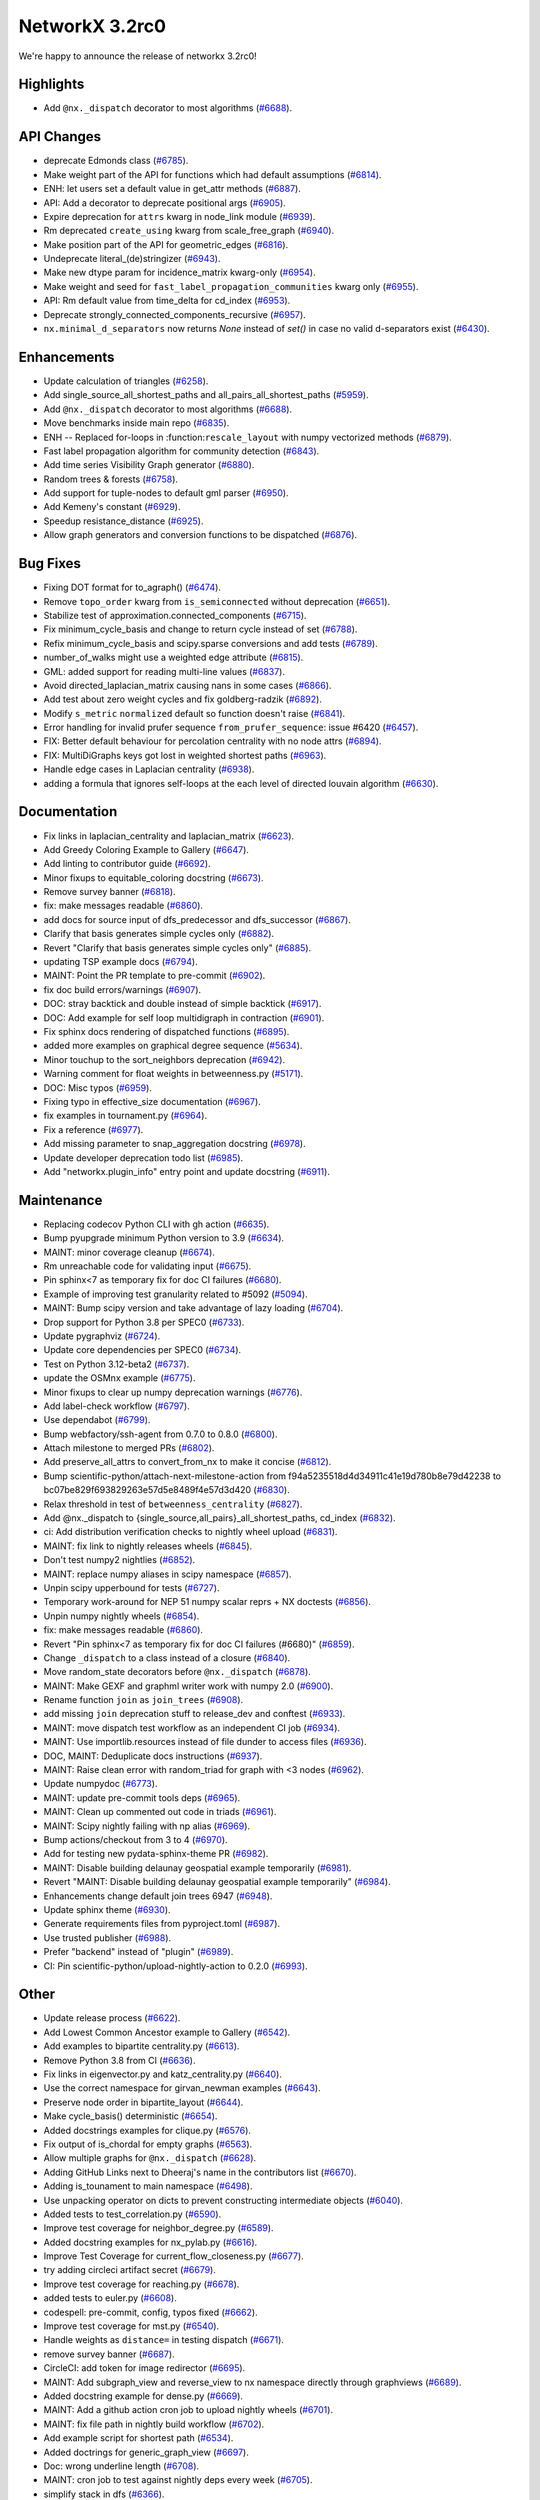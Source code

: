 NetworkX 3.2rc0
===============

We're happy to announce the release of networkx 3.2rc0!

Highlights
----------

- Add ``@nx._dispatch`` decorator to most algorithms (`#6688 <https://github.com/networkx/networkx/pull/6688>`_).

API Changes
-----------

- deprecate Edmonds class (`#6785 <https://github.com/networkx/networkx/pull/6785>`_).
- Make weight part of the API for functions which had default assumptions (`#6814 <https://github.com/networkx/networkx/pull/6814>`_).
- ENH: let users set a default value in get_attr methods (`#6887 <https://github.com/networkx/networkx/pull/6887>`_).
- API: Add a decorator to deprecate positional args (`#6905 <https://github.com/networkx/networkx/pull/6905>`_).
- Expire deprecation for ``attrs`` kwarg in node_link module (`#6939 <https://github.com/networkx/networkx/pull/6939>`_).
- Rm deprecated ``create_using`` kwarg from scale_free_graph (`#6940 <https://github.com/networkx/networkx/pull/6940>`_).
- Make position part of the API for geometric_edges (`#6816 <https://github.com/networkx/networkx/pull/6816>`_).
- Undeprecate literal_(de)stringizer (`#6943 <https://github.com/networkx/networkx/pull/6943>`_).
- Make new dtype param for incidence_matrix kwarg-only (`#6954 <https://github.com/networkx/networkx/pull/6954>`_).
- Make weight and seed for ``fast_label_propagation_communities`` kwarg only (`#6955 <https://github.com/networkx/networkx/pull/6955>`_).
- API: Rm default value from time_delta for cd_index (`#6953 <https://github.com/networkx/networkx/pull/6953>`_).
- Deprecate strongly_connected_components_recursive (`#6957 <https://github.com/networkx/networkx/pull/6957>`_).
- ``nx.minimal_d_separators`` now returns `None` instead of `set()` in case no valid d-separators exist (`#6430 <https://github.com/networkx/networkx/issues/6430>`_).

Enhancements
------------

- Update calculation of triangles (`#6258 <https://github.com/networkx/networkx/pull/6258>`_).
- Add single_source_all_shortest_paths and all_pairs_all_shortest_paths (`#5959 <https://github.com/networkx/networkx/pull/5959>`_).
- Add ``@nx._dispatch`` decorator to most algorithms (`#6688 <https://github.com/networkx/networkx/pull/6688>`_).
- Move benchmarks inside main repo (`#6835 <https://github.com/networkx/networkx/pull/6835>`_).
- ENH -- Replaced for-loops in :function:``rescale_layout`` with numpy vectorized methods (`#6879 <https://github.com/networkx/networkx/pull/6879>`_).
- Fast label propagation algorithm for community detection (`#6843 <https://github.com/networkx/networkx/pull/6843>`_).
- Add time series Visibility Graph generator (`#6880 <https://github.com/networkx/networkx/pull/6880>`_).
- Random trees & forests (`#6758 <https://github.com/networkx/networkx/pull/6758>`_).
- Add support for tuple-nodes to default gml parser (`#6950 <https://github.com/networkx/networkx/pull/6950>`_).
- Add Kemeny's constant (`#6929 <https://github.com/networkx/networkx/pull/6929>`_).
- Speedup resistance_distance (`#6925 <https://github.com/networkx/networkx/pull/6925>`_).
- Allow graph generators and conversion functions to be dispatched (`#6876 <https://github.com/networkx/networkx/pull/6876>`_).

Bug Fixes
---------

- Fixing DOT format for to_agraph() (`#6474 <https://github.com/networkx/networkx/pull/6474>`_).
- Remove ``topo_order`` kwarg from ``is_semiconnected`` without deprecation (`#6651 <https://github.com/networkx/networkx/pull/6651>`_).
- Stabilize test of approximation.connected_components (`#6715 <https://github.com/networkx/networkx/pull/6715>`_).
- Fix minimum_cycle_basis and change to return cycle instead of set (`#6788 <https://github.com/networkx/networkx/pull/6788>`_).
- Refix minimum_cycle_basis and scipy.sparse conversions and add tests (`#6789 <https://github.com/networkx/networkx/pull/6789>`_).
- number_of_walks might use a weighted edge attribute (`#6815 <https://github.com/networkx/networkx/pull/6815>`_).
- GML: added support for reading multi-line values (`#6837 <https://github.com/networkx/networkx/pull/6837>`_).
- Avoid directed_laplacian_matrix causing nans in some cases (`#6866 <https://github.com/networkx/networkx/pull/6866>`_).
- Add test about zero weight cycles and fix goldberg-radzik (`#6892 <https://github.com/networkx/networkx/pull/6892>`_).
- Modify ``s_metric`` ``normalized`` default so function doesn't raise (`#6841 <https://github.com/networkx/networkx/pull/6841>`_).
- Error handling for invalid prufer sequence ``from_prufer_sequence``: issue #6420 (`#6457 <https://github.com/networkx/networkx/pull/6457>`_).
- FIX: Better default behaviour for percolation centrality with no node attrs (`#6894 <https://github.com/networkx/networkx/pull/6894>`_).
- FIX: MultiDiGraphs keys got lost in weighted shortest paths (`#6963 <https://github.com/networkx/networkx/pull/6963>`_).
- Handle edge cases in Laplacian centrality (`#6938 <https://github.com/networkx/networkx/pull/6938>`_).
- adding a formula that ignores self-loops at the each level of directed louvain algorithm (`#6630 <https://github.com/networkx/networkx/pull/6630>`_).

Documentation
-------------

- Fix links in laplacian_centrality and laplacian_matrix (`#6623 <https://github.com/networkx/networkx/pull/6623>`_).
- Add Greedy Coloring Example to Gallery (`#6647 <https://github.com/networkx/networkx/pull/6647>`_).
- Add linting to contributor guide (`#6692 <https://github.com/networkx/networkx/pull/6692>`_).
- Minor fixups to equitable_coloring docstring (`#6673 <https://github.com/networkx/networkx/pull/6673>`_).
- Remove survey banner (`#6818 <https://github.com/networkx/networkx/pull/6818>`_).
- fix: make messages readable (`#6860 <https://github.com/networkx/networkx/pull/6860>`_).
- add docs for source input of dfs_predecessor and dfs_successor (`#6867 <https://github.com/networkx/networkx/pull/6867>`_).
- Clarify that basis generates simple cycles only (`#6882 <https://github.com/networkx/networkx/pull/6882>`_).
- Revert "Clarify that basis generates simple cycles only" (`#6885 <https://github.com/networkx/networkx/pull/6885>`_).
- updating TSP example docs (`#6794 <https://github.com/networkx/networkx/pull/6794>`_).
- MAINT: Point the PR template to pre-commit (`#6902 <https://github.com/networkx/networkx/pull/6902>`_).
- fix doc build errors/warnings (`#6907 <https://github.com/networkx/networkx/pull/6907>`_).
- DOC: stray backtick and double instead of simple backtick (`#6917 <https://github.com/networkx/networkx/pull/6917>`_).
- DOC: Add example for self loop multidigraph in contraction (`#6901 <https://github.com/networkx/networkx/pull/6901>`_).
- Fix sphinx docs rendering of dispatched functions (`#6895 <https://github.com/networkx/networkx/pull/6895>`_).
- added more examples on graphical degree sequence (`#5634 <https://github.com/networkx/networkx/pull/5634>`_).
- Minor touchup to the sort_neighbors deprecation (`#6942 <https://github.com/networkx/networkx/pull/6942>`_).
- Warning comment for float weights in betweenness.py (`#5171 <https://github.com/networkx/networkx/pull/5171>`_).
- DOC: Misc typos (`#6959 <https://github.com/networkx/networkx/pull/6959>`_).
- Fixing typo in effective_size documentation (`#6967 <https://github.com/networkx/networkx/pull/6967>`_).
- fix examples in tournament.py (`#6964 <https://github.com/networkx/networkx/pull/6964>`_).
- Fix a reference (`#6977 <https://github.com/networkx/networkx/pull/6977>`_).
- Add missing parameter to snap_aggregation docstring (`#6978 <https://github.com/networkx/networkx/pull/6978>`_).
- Update developer deprecation todo list (`#6985 <https://github.com/networkx/networkx/pull/6985>`_).
- Add "networkx.plugin_info" entry point and update docstring (`#6911 <https://github.com/networkx/networkx/pull/6911>`_).

Maintenance
-----------

- Replacing codecov Python CLI with gh action (`#6635 <https://github.com/networkx/networkx/pull/6635>`_).
- Bump pyupgrade minimum Python version to 3.9 (`#6634 <https://github.com/networkx/networkx/pull/6634>`_).
- MAINT: minor coverage cleanup (`#6674 <https://github.com/networkx/networkx/pull/6674>`_).
- Rm unreachable code for validating input (`#6675 <https://github.com/networkx/networkx/pull/6675>`_).
- Pin sphinx<7 as temporary fix for doc CI failures (`#6680 <https://github.com/networkx/networkx/pull/6680>`_).
- Example of improving test granularity related to #5092 (`#5094 <https://github.com/networkx/networkx/pull/5094>`_).
- MAINT: Bump scipy version and take advantage of lazy loading (`#6704 <https://github.com/networkx/networkx/pull/6704>`_).
- Drop support for Python 3.8 per SPEC0 (`#6733 <https://github.com/networkx/networkx/pull/6733>`_).
- Update pygraphviz (`#6724 <https://github.com/networkx/networkx/pull/6724>`_).
- Update core dependencies per SPEC0 (`#6734 <https://github.com/networkx/networkx/pull/6734>`_).
- Test on Python 3.12-beta2 (`#6737 <https://github.com/networkx/networkx/pull/6737>`_).
- update the OSMnx example (`#6775 <https://github.com/networkx/networkx/pull/6775>`_).
- Minor fixups to clear up numpy deprecation warnings (`#6776 <https://github.com/networkx/networkx/pull/6776>`_).
- Add label-check workflow (`#6797 <https://github.com/networkx/networkx/pull/6797>`_).
- Use dependabot (`#6799 <https://github.com/networkx/networkx/pull/6799>`_).
- Bump webfactory/ssh-agent from 0.7.0 to 0.8.0 (`#6800 <https://github.com/networkx/networkx/pull/6800>`_).
- Attach milestone to merged PRs (`#6802 <https://github.com/networkx/networkx/pull/6802>`_).
- Add preserve_all_attrs to convert_from_nx to make it concise (`#6812 <https://github.com/networkx/networkx/pull/6812>`_).
- Bump scientific-python/attach-next-milestone-action from f94a5235518d4d34911c41e19d780b8e79d42238 to bc07be829f693829263e57d5e8489f4e57d3d420 (`#6830 <https://github.com/networkx/networkx/pull/6830>`_).
- Relax threshold in test of ``betweenness_centrality`` (`#6827 <https://github.com/networkx/networkx/pull/6827>`_).
- Add @nx._dispatch to {single_source,all_pairs}_all_shortest_paths, cd_index (`#6832 <https://github.com/networkx/networkx/pull/6832>`_).
- ci: Add distribution verification checks to nightly wheel upload (`#6831 <https://github.com/networkx/networkx/pull/6831>`_).
- MAINT: fix link to nightly releases wheels (`#6845 <https://github.com/networkx/networkx/pull/6845>`_).
- Don't test numpy2 nightlies (`#6852 <https://github.com/networkx/networkx/pull/6852>`_).
- MAINT: replace numpy aliases in scipy namespace (`#6857 <https://github.com/networkx/networkx/pull/6857>`_).
- Unpin scipy upperbound for tests (`#6727 <https://github.com/networkx/networkx/pull/6727>`_).
- Temporary work-around for NEP 51 numpy scalar reprs + NX doctests (`#6856 <https://github.com/networkx/networkx/pull/6856>`_).
- Unpin numpy nightly wheels (`#6854 <https://github.com/networkx/networkx/pull/6854>`_).
- fix: make messages readable (`#6860 <https://github.com/networkx/networkx/pull/6860>`_).
- Revert "Pin sphinx<7 as temporary fix for doc CI failures (#6680)" (`#6859 <https://github.com/networkx/networkx/pull/6859>`_).
- Change ``_dispatch`` to a class instead of a closure (`#6840 <https://github.com/networkx/networkx/pull/6840>`_).
- Move random_state decorators before ``@nx._dispatch`` (`#6878 <https://github.com/networkx/networkx/pull/6878>`_).
- MAINT: Make GEXF and graphml writer work with numpy 2.0 (`#6900 <https://github.com/networkx/networkx/pull/6900>`_).
- Rename function ``join`` as ``join_trees`` (`#6908 <https://github.com/networkx/networkx/pull/6908>`_).
- add missing ``join`` deprecation stuff to release_dev and conftest (`#6933 <https://github.com/networkx/networkx/pull/6933>`_).
- MAINT: move dispatch test workflow as an independent CI job (`#6934 <https://github.com/networkx/networkx/pull/6934>`_).
- MAINT: Use importlib.resources instead of file dunder to access files (`#6936 <https://github.com/networkx/networkx/pull/6936>`_).
- DOC, MAINT: Deduplicate docs instructions (`#6937 <https://github.com/networkx/networkx/pull/6937>`_).
- MAINT: Raise clean error with random_triad for graph with <3 nodes (`#6962 <https://github.com/networkx/networkx/pull/6962>`_).
- Update numpydoc (`#6773 <https://github.com/networkx/networkx/pull/6773>`_).
- MAINT: update pre-commit tools deps (`#6965 <https://github.com/networkx/networkx/pull/6965>`_).
- MAINT: Clean up commented out code in triads (`#6961 <https://github.com/networkx/networkx/pull/6961>`_).
- MAINT: Scipy nightly failing with np alias (`#6969 <https://github.com/networkx/networkx/pull/6969>`_).
- Bump actions/checkout from 3 to 4 (`#6970 <https://github.com/networkx/networkx/pull/6970>`_).
- Add for testing new pydata-sphinx-theme PR (`#6982 <https://github.com/networkx/networkx/pull/6982>`_).
- MAINT: Disable building delaunay geospatial example temporarily (`#6981 <https://github.com/networkx/networkx/pull/6981>`_).
- Revert "MAINT: Disable building delaunay geospatial example temporarily" (`#6984 <https://github.com/networkx/networkx/pull/6984>`_).
- Enhancements change default join trees 6947 (`#6948 <https://github.com/networkx/networkx/pull/6948>`_).
- Update sphinx theme (`#6930 <https://github.com/networkx/networkx/pull/6930>`_).
- Generate requirements files from pyproject.toml (`#6987 <https://github.com/networkx/networkx/pull/6987>`_).
- Use trusted publisher (`#6988 <https://github.com/networkx/networkx/pull/6988>`_).
- Prefer "backend" instead of "plugin" (`#6989 <https://github.com/networkx/networkx/pull/6989>`_).
- CI: Pin scientific-python/upload-nightly-action to 0.2.0 (`#6993 <https://github.com/networkx/networkx/pull/6993>`_).

Other
-----

- Update release process (`#6622 <https://github.com/networkx/networkx/pull/6622>`_).
- Add Lowest Common Ancestor example to Gallery (`#6542 <https://github.com/networkx/networkx/pull/6542>`_).
- Add examples to bipartite centrality.py (`#6613 <https://github.com/networkx/networkx/pull/6613>`_).
- Remove Python 3.8 from CI (`#6636 <https://github.com/networkx/networkx/pull/6636>`_).
- Fix links in eigenvector.py and katz_centrality.py (`#6640 <https://github.com/networkx/networkx/pull/6640>`_).
- Use the correct namespace for girvan_newman examples (`#6643 <https://github.com/networkx/networkx/pull/6643>`_).
- Preserve node order in bipartite_layout (`#6644 <https://github.com/networkx/networkx/pull/6644>`_).
- Make cycle_basis() deterministic (`#6654 <https://github.com/networkx/networkx/pull/6654>`_).
- Added docstrings examples for clique.py (`#6576 <https://github.com/networkx/networkx/pull/6576>`_).
- Fix output of is_chordal for empty graphs (`#6563 <https://github.com/networkx/networkx/pull/6563>`_).
- Allow multiple graphs for ``@nx._dispatch`` (`#6628 <https://github.com/networkx/networkx/pull/6628>`_).
- Adding GitHub Links next to Dheeraj's name in the contributors list (`#6670 <https://github.com/networkx/networkx/pull/6670>`_).
- Adding is_tounament to main namespace (`#6498 <https://github.com/networkx/networkx/pull/6498>`_).
- Use unpacking operator on dicts to prevent constructing intermediate objects (`#6040 <https://github.com/networkx/networkx/pull/6040>`_).
- Added tests to test_correlation.py (`#6590 <https://github.com/networkx/networkx/pull/6590>`_).
- Improve test coverage for neighbor_degree.py (`#6589 <https://github.com/networkx/networkx/pull/6589>`_).
- Added docstring examples for nx_pylab.py (`#6616 <https://github.com/networkx/networkx/pull/6616>`_).
- Improve Test Coverage for current_flow_closeness.py (`#6677 <https://github.com/networkx/networkx/pull/6677>`_).
- try adding circleci artifact secret (`#6679 <https://github.com/networkx/networkx/pull/6679>`_).
- Improve test coverage for reaching.py (`#6678 <https://github.com/networkx/networkx/pull/6678>`_).
- added tests to euler.py (`#6608 <https://github.com/networkx/networkx/pull/6608>`_).
- codespell: pre-commit, config, typos fixed (`#6662 <https://github.com/networkx/networkx/pull/6662>`_).
- Improve test coverage for mst.py (`#6540 <https://github.com/networkx/networkx/pull/6540>`_).
- Handle weights as ``distance=`` in testing dispatch (`#6671 <https://github.com/networkx/networkx/pull/6671>`_).
- remove survey banner (`#6687 <https://github.com/networkx/networkx/pull/6687>`_).
- CircleCI: add token for image redirector (`#6695 <https://github.com/networkx/networkx/pull/6695>`_).
- MAINT: Add subgraph_view and reverse_view to nx namespace directly through graphviews (`#6689 <https://github.com/networkx/networkx/pull/6689>`_).
- Added docstring example for dense.py (`#6669 <https://github.com/networkx/networkx/pull/6669>`_).
- MAINT: Add a github action cron job to upload nightly wheels (`#6701 <https://github.com/networkx/networkx/pull/6701>`_).
- MAINT: fix file path in nightly build workflow (`#6702 <https://github.com/networkx/networkx/pull/6702>`_).
- Add example script for shortest path (`#6534 <https://github.com/networkx/networkx/pull/6534>`_).
- Added doctrings for generic_graph_view (`#6697 <https://github.com/networkx/networkx/pull/6697>`_).
- Doc: wrong underline length (`#6708 <https://github.com/networkx/networkx/pull/6708>`_).
- MAINT: cron job to test against nightly deps every week (`#6705 <https://github.com/networkx/networkx/pull/6705>`_).
- simplify stack in dfs (`#6366 <https://github.com/networkx/networkx/pull/6366>`_).
- optimize generic_bfs_edges function (`#6359 <https://github.com/networkx/networkx/pull/6359>`_).
- Optimize _plain_bfs functions (`#6340 <https://github.com/networkx/networkx/pull/6340>`_).
- Added girth computation function (`#6633 <https://github.com/networkx/networkx/pull/6633>`_).
- MAINT: Stop CI from uploading nightly on forks (`#6717 <https://github.com/networkx/networkx/pull/6717>`_).
- Performance improvement for astar_path (`#6723 <https://github.com/networkx/networkx/pull/6723>`_).
- Skip scipy-1.11.0rc1 due to known issue (`#6726 <https://github.com/networkx/networkx/pull/6726>`_).
- Add an optional argument to the incidence_matrix function to provide … (`#6725 <https://github.com/networkx/networkx/pull/6725>`_).
- Graph walks implementation by jfinkels & dtekinoglu (`#5908 <https://github.com/networkx/networkx/pull/5908>`_).
- DOCS: Add walks to algorithms.index (`#6736 <https://github.com/networkx/networkx/pull/6736>`_).
- Add note about using latex formatting in docstring in the contributor guide (`#6535 <https://github.com/networkx/networkx/pull/6535>`_).
- Fix intersection_all method (`#6744 <https://github.com/networkx/networkx/pull/6744>`_).
- Fix Johnson method for unweighted graphs (`#6760 <https://github.com/networkx/networkx/pull/6760>`_).
- MAINT: Ignore SciPy v1.11 in requirements (`#6769 <https://github.com/networkx/networkx/pull/6769>`_).
- Replace deprecated numpy.alltrue method (`#6768 <https://github.com/networkx/networkx/pull/6768>`_).
- keep out scipy 1.11.1 (`#6772 <https://github.com/networkx/networkx/pull/6772>`_).
- Document additional imports required for building the documentation (`#6766 <https://github.com/networkx/networkx/pull/6766>`_).
- modified max_weight_matching to be non-recursive (`#6684 <https://github.com/networkx/networkx/pull/6684>`_).
- Rewrite NXEP 3 (`#6648 <https://github.com/networkx/networkx/pull/6648>`_).
- Refactor edmonds algorithm (`#6743 <https://github.com/networkx/networkx/pull/6743>`_).
- Docstring improvement for nx_pylab.py (`#6602 <https://github.com/networkx/networkx/pull/6602>`_).
- Use pyproject.toml (`#6774 <https://github.com/networkx/networkx/pull/6774>`_).
- Include missing package_data (`#6780 <https://github.com/networkx/networkx/pull/6780>`_).
- [BUG] Patch doc and functionality for ``is_minimal_d_separator`` (`#6427 <https://github.com/networkx/networkx/pull/6427>`_).
- Update to the documentation of eigenvector centrality (`#6009 <https://github.com/networkx/networkx/pull/6009>`_).
- Fix typo in contributing page (`#6784 <https://github.com/networkx/networkx/pull/6784>`_).
- Fix empty graph zero division error  for louvain (`#6791 <https://github.com/networkx/networkx/pull/6791>`_).
- Vertical chains for network text (`#6759 <https://github.com/networkx/networkx/pull/6759>`_).
- Time dependent module (`#6682 <https://github.com/networkx/networkx/pull/6682>`_).
- Allow user to opt out of edge attributes in from_numpy_array (`#6259 <https://github.com/networkx/networkx/pull/6259>`_).
- modifies ``````bfs_edges`````` and adds warning to ``````generic_bfs_edges`````` (`#5925 <https://github.com/networkx/networkx/pull/5925>`_).
- Spelling (`#6752 <https://github.com/networkx/networkx/pull/6752>`_).
- Added test cases for join operation and fixed join operation to handle label_attributes (`#6503 <https://github.com/networkx/networkx/pull/6503>`_).
- Remove serialisation artifacts on adjacency_graph (`#6041 <https://github.com/networkx/networkx/pull/6041>`_).
- Patch view signature (`#6267 <https://github.com/networkx/networkx/pull/6267>`_).
- Doc add nongraphical examples 6944 (`#6946 <https://github.com/networkx/networkx/pull/6946>`_).
- feat: docstring examples for algorithms/operators/all.py (`#6974 <https://github.com/networkx/networkx/pull/6974>`_).

Contributors
------------

63 authors added to this release (alphabetically):

- =510 (`@diohabara <https://github.com/diohabara>`_)
- `@anthonimes <https://github.com/anthonimes>`_
- `@axtavt <https://github.com/axtavt>`_
- `@cnfionawu <https://github.com/cnfionawu>`_
- `@dependabot[bot] <https://github.com/apps/dependabot>`_
- `@DiamondJoseph <https://github.com/DiamondJoseph>`_
- `@IbrH <https://github.com/IbrH>`_
- `@peijenburg <https://github.com/peijenburg>`_
- `@Tortar <https://github.com/Tortar>`_
- Adam Li (`@adam2392 <https://github.com/adam2392>`_)
- Adam Richardson (`@AdamWRichardson <https://github.com/AdamWRichardson>`_)
- AKSHAYA MADHURI (`@akshayamadhuri <https://github.com/akshayamadhuri>`_)
- Alimi Qudirah (`@Qudirah <https://github.com/Qudirah>`_)
- Andreas Wilm (`@andreas-wilm <https://github.com/andreas-wilm>`_)
- Anthony Labarre (`@alabarre <https://github.com/alabarre>`_)
- Dan Schult (`@dschult <https://github.com/dschult>`_)
- Davide Bonin (`@davidbonin92 <https://github.com/davidbonin92>`_)
- Davide D'Ascenzo (`@Kidara <https://github.com/Kidara>`_)
- Dhaval Kumar (`@still-n0thing <https://github.com/still-n0thing>`_)
- Dheeraj Ravindranath (`@dheerajrav <https://github.com/dheerajrav>`_)
- Dilara Tekinoglu (`@dtekinoglu <https://github.com/dtekinoglu>`_)
- Efrem Braun (`@EfremBraun <https://github.com/EfremBraun>`_)
- Eirini Kafourou (`@eirinikafourou <https://github.com/eirinikafourou>`_)
- Eran Rivlis (`@erivlis <https://github.com/erivlis>`_)
- Erik Welch (`@eriknw <https://github.com/eriknw>`_)
- Evgenia Pampidi (`@evgepab <https://github.com/evgepab>`_)
- Florine W. Dekker (`@FWDekker <https://github.com/FWDekker>`_)
- Geoff Boeing (`@gboeing <https://github.com/gboeing>`_)
- Haoyang Li (`@thirtiseven <https://github.com/thirtiseven>`_)
- Ian Thompson (`@it176131 <https://github.com/it176131>`_)
- Jarrod Millman (`@jarrodmillman <https://github.com/jarrodmillman>`_)
- Jeremy Foote (`@jdfoote <https://github.com/jdfoote>`_)
- Jim Kitchen (`@jim22k <https://github.com/jim22k>`_)
- Jon Crall (`@Erotemic <https://github.com/Erotemic>`_)
- Jordan Matelsky (`@j6k4m8 <https://github.com/j6k4m8>`_)
- Josh Soref (`@jsoref <https://github.com/jsoref>`_)
- Juanita Gomez (`@juanis2112 <https://github.com/juanis2112>`_)
- Kelly Boothby (`@boothby <https://github.com/boothby>`_)
- Lovro Šubelj (`@lovre <https://github.com/lovre>`_)
- Lukong Anne (`@Lukong123 <https://github.com/Lukong123>`_)
- Matt Schwennesen (`@mjschwenne <https://github.com/mjschwenne>`_)
- Matthew Feickert (`@matthewfeickert <https://github.com/matthewfeickert>`_)
- Matthias Bussonnier (`@Carreau <https://github.com/Carreau>`_)
- Mohamed Rezk (`@mohamedrezk122 <https://github.com/mohamedrezk122>`_)
- Mridul Seth (`@MridulS <https://github.com/MridulS>`_)
- Navya Agarwal (`@navyagarwal <https://github.com/navyagarwal>`_)
- Nishant Bhansali (`@nishantb06 <https://github.com/nishantb06>`_)
- Omkar Yadav (`@yadomkar <https://github.com/yadomkar>`_)
- Paul Brodersen (`@paulbrodersen <https://github.com/paulbrodersen>`_)
- Paula Pérez Bianchi (`@paulitapb <https://github.com/paulitapb>`_)
- Pieter Eendebak (`@eendebakpt <https://github.com/eendebakpt>`_)
- Pieter Kuppens (`@pkuppens <https://github.com/pkuppens>`_)
- Purvi Chaurasia (`@PurviChaurasia <https://github.com/PurviChaurasia>`_)
- Ross Barnowski (`@rossbar <https://github.com/rossbar>`_)
- Salim BELHADDAD (`@salym <https://github.com/salym>`_)
- Sebastiano Vigna (`@vigna <https://github.com/vigna>`_)
- Siri (`@sirichandana-v <https://github.com/sirichandana-v>`_)
- Stefan van der Walt (`@stefanv <https://github.com/stefanv>`_)
- Sultan Orazbayev (`@SultanOrazbayev <https://github.com/SultanOrazbayev>`_)
- Vanshika Mishra (`@vanshika230 <https://github.com/vanshika230>`_)
- William Zijie Zhang (`@Transurgeon <https://github.com/Transurgeon>`_)
- Yaroslav Halchenko (`@yarikoptic <https://github.com/yarikoptic>`_)
- Zhaoyuan Deng (`@dzy49 <https://github.com/dzy49>`_)

40 reviewers added to this release (alphabetically):

- `@IbrH <https://github.com/IbrH>`_
- `@peijenburg <https://github.com/peijenburg>`_
- `@Tortar <https://github.com/Tortar>`_
- Aaron Z. (`@aaronzo <https://github.com/aaronzo>`_)
- Adam Li (`@adam2392 <https://github.com/adam2392>`_)
- Adam Richardson (`@AdamWRichardson <https://github.com/AdamWRichardson>`_)
- Alimi Qudirah (`@Qudirah <https://github.com/Qudirah>`_)
- Andreas Wilm (`@andreas-wilm <https://github.com/andreas-wilm>`_)
- Anthony Labarre (`@alabarre <https://github.com/alabarre>`_)
- Dan Schult (`@dschult <https://github.com/dschult>`_)
- Davide Bonin (`@davidbonin92 <https://github.com/davidbonin92>`_)
- Dilara Tekinoglu (`@dtekinoglu <https://github.com/dtekinoglu>`_)
- Efrem Braun (`@EfremBraun <https://github.com/EfremBraun>`_)
- Eirini Kafourou (`@eirinikafourou <https://github.com/eirinikafourou>`_)
- Eran Rivlis (`@erivlis <https://github.com/erivlis>`_)
- Erik Welch (`@eriknw <https://github.com/eriknw>`_)
- Evgenia Pampidi (`@evgepab <https://github.com/evgepab>`_)
- Ian Thompson (`@it176131 <https://github.com/it176131>`_)
- James Trimble's ONS work (`@jtrim-ons <https://github.com/jtrim-ons>`_)
- Jarrod Millman (`@jarrodmillman <https://github.com/jarrodmillman>`_)
- Jim Kitchen (`@jim22k <https://github.com/jim22k>`_)
- Jordan Matelsky (`@j6k4m8 <https://github.com/j6k4m8>`_)
- Josh Soref (`@jsoref <https://github.com/jsoref>`_)
- Kelly Boothby (`@boothby <https://github.com/boothby>`_)
- Lukong Anne (`@Lukong123 <https://github.com/Lukong123>`_)
- Matt Schwennesen (`@mjschwenne <https://github.com/mjschwenne>`_)
- Matthew Feickert (`@matthewfeickert <https://github.com/matthewfeickert>`_)
- Matthias Bussonnier (`@Carreau <https://github.com/Carreau>`_)
- Mridul Seth (`@MridulS <https://github.com/MridulS>`_)
- Navya Agarwal (`@navyagarwal <https://github.com/navyagarwal>`_)
- Nishant Bhansali (`@nishantb06 <https://github.com/nishantb06>`_)
- Orion Sehn (`@OrionSehn-personal <https://github.com/OrionSehn-personal>`_)
- Purvi Chaurasia (`@PurviChaurasia <https://github.com/PurviChaurasia>`_)
- Robert (`@ImHereForTheCookies <https://github.com/ImHereForTheCookies>`_)
- Ross Barnowski (`@rossbar <https://github.com/rossbar>`_)
- Salim BELHADDAD (`@salym <https://github.com/salym>`_)
- Sebastiano Vigna (`@vigna <https://github.com/vigna>`_)
- Sultan Orazbayev (`@SultanOrazbayev <https://github.com/SultanOrazbayev>`_)
- Vanshika Mishra (`@vanshika230 <https://github.com/vanshika230>`_)
- Yaroslav Halchenko (`@yarikoptic <https://github.com/yarikoptic>`_)

_These lists are automatically generated, and may not be complete or may contain
duplicates._
